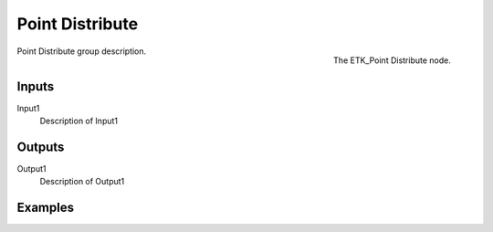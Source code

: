 .. index:: Utilities; Point Distribute
.. _etk-utilities-point_distribute:

*****************
 Point Distribute
*****************

.. figure:: /images/nodes-point_distribute.png
   :align: right

   The ETK_Point Distribute node.

Point Distribute group description.


Inputs
=======

Input1
   Description of Input1


Outputs
========

Output1
   Description of Output1

Examples
========

.. todo:: Add example for ETK_Point Distribute
